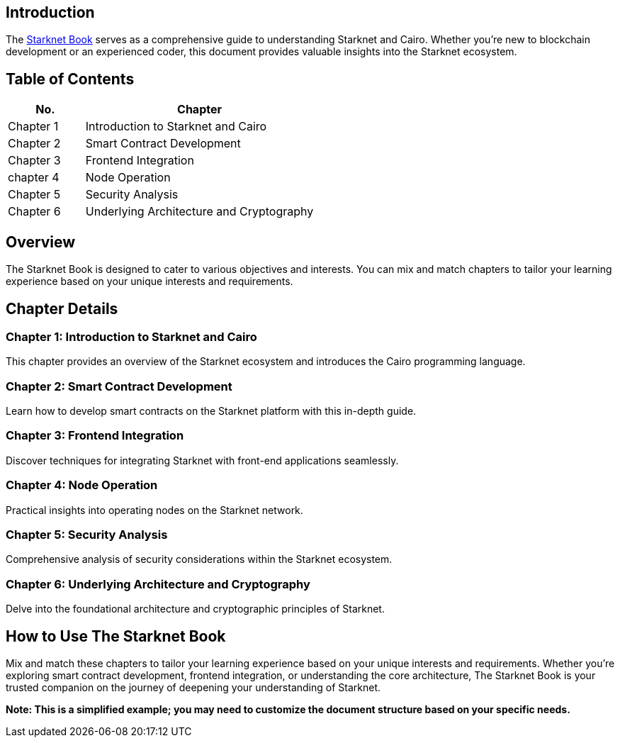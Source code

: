 [id="starknet_book"]


== Introduction

The link:https://book.starknet.io[Starknet Book] serves as a comprehensive guide to understanding Starknet and Cairo. Whether you're new to blockchain development or an experienced coder, this document provides valuable insights into the Starknet ecosystem.


== Table of Contents

[cols="1,3"]
|===
|**No.** |**Chapter** 

| Chapter 1 |Introduction to Starknet and Cairo
| Chapter 2 |Smart Contract Development
| Chapter 3 | Frontend Integration

| chapter 4 | Node Operation

| Chapter 5 |  Security Analysis
| Chapter 6 |  Underlying Architecture and Cryptography
|===

== Overview

The Starknet Book is designed to cater to various objectives and interests. You can mix and match chapters to tailor your learning experience based on your unique interests and requirements.

== Chapter Details

=== Chapter 1: Introduction to Starknet and Cairo

This chapter provides an overview of the Starknet ecosystem and introduces the Cairo programming language.

=== Chapter 2: Smart Contract Development

Learn how to develop smart contracts on the Starknet platform with this in-depth guide.

=== Chapter 3: Frontend Integration

Discover techniques for integrating Starknet with front-end applications seamlessly.

=== Chapter 4: Node Operation

Practical insights into operating nodes on the Starknet network.

=== Chapter 5: Security Analysis

Comprehensive analysis of security considerations within the Starknet ecosystem.

=== Chapter 6: Underlying Architecture and Cryptography

Delve into the foundational architecture and cryptographic principles of Starknet.

== How to Use The Starknet Book

Mix and match these chapters to tailor your learning experience based on your unique interests and requirements. Whether you're exploring smart contract development, frontend integration, or understanding the core architecture, The Starknet Book is your trusted companion on the journey of deepening your understanding of Starknet.

*Note: This is a simplified example; you may need to customize the document structure based on your specific needs.*
